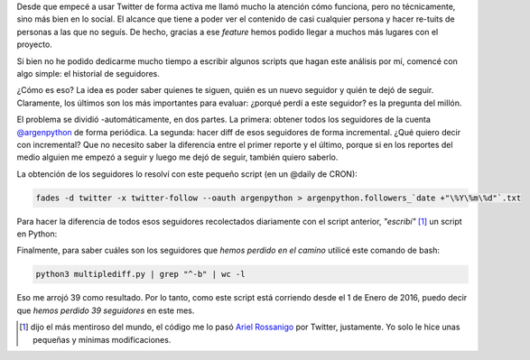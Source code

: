 .. title: Historial de seguidores en Twitter
.. slug: historial-de-seguidores-en-twitter
.. date: 2016-02-09 20:49:31 UTC-03:00
.. tags: perú, las lomas, twitter, python, script, argentina en python
.. category: 
.. link: 
.. description: 
.. type: text

Desde que empecé a usar Twitter de forma activa me llamó mucho la
atención cómo funciona, pero no técnicamente, sino más bien en lo
social. El alcance que tiene a poder ver el contenido de casi
cualquier persona y hacer re-tuits de personas a las que no seguís. De
hecho, gracias a ese *feature* hemos podido llegar a muchos más
lugares con el proyecto.

Si bien no he podido dedicarme mucho tiempo a escribir algunos scripts
que hagan este análisis por mí, comencé con algo simple: el historial
de seguidores.

¿Cómo es eso? La idea es poder saber quienes te siguen, quién es un
nuevo seguidor y quién te dejó de seguir. Claramente, los últimos son
los más importantes para evaluar: ¿porqué perdí a este seguidor? es la
pregunta del millón.

El problema se dividió -automáticamente, en dos partes. La primera:
obtener todos los seguidores de la cuenta `@argenpython
<https://twitter.com/argenpython>`_ de forma periódica. La segunda:
hacer diff de esos seguidores de forma incremental. ¿Qué quiero decir
con incremental? Que no necesito saber la diferencia entre el primer
reporte y el último, porque si en los reportes del medio alguien me
empezó a seguir y luego me dejó de seguir, también quiero saberlo.

.. TEASER_END

La obtención de los seguidores lo resolví con este pequeño script (en
un @daily de CRON):

.. code:: bash

   fades -d twitter -x twitter-follow --oauth argenpython > argenpython.followers_`date +"\%Y\%m\%d"`.txt

Para hacer la diferencia de todos esos seguidores recolectados
diariamente con el script anterior, *"escribí"* [#]_ un script en
Python:

.. listing:: listings/historial-de-seguidores-en-twitter/multiplediff.py python

Finalmente, para saber cuáles son los seguidores que *hemos perdido en
el camino* utilicé este comando de bash:

.. code:: bash

   python3 multiplediff.py | grep "^-b" | wc -l

Eso me arrojó 39 como resultado. Por lo tanto, como este script está
corriendo desde el 1 de Enero de 2016, puedo decir que *hemos perdido
39 seguidores* en este mes.

.. [#] dijo el más mentiroso del mundo, el código me lo pasó `Ariel
   Rossanigo <https://twitter.com/ArielRossanigo>`_ por Twitter,
   justamente. Yo solo le hice unas pequeñas y mínimas modificaciones.
